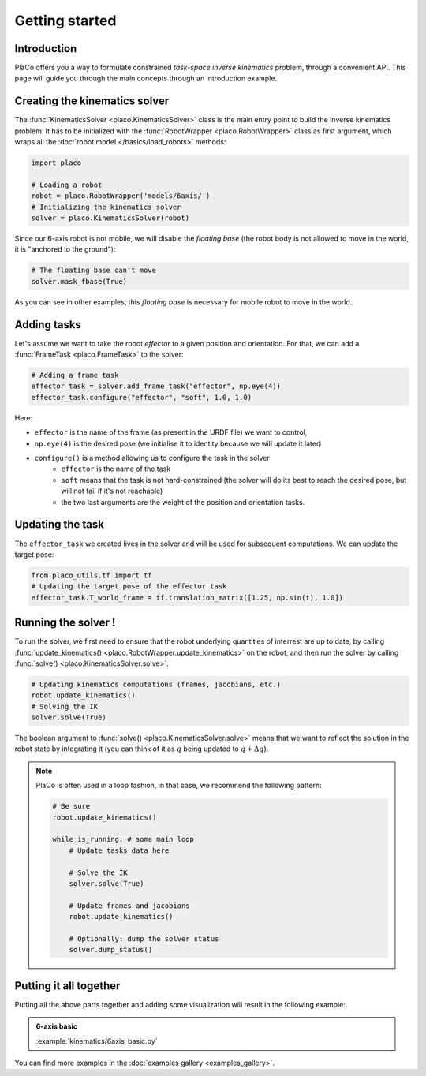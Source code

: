 Getting started 
===============

Introduction
------------

PlaCo offers you a way to formulate constrained *task-space inverse kinematics* problem, through a convenient
API. This page will guide you through the main concepts through an introduction example.

Creating the kinematics solver
------------------------------

The :func:`KinematicsSolver <placo.KinematicsSolver>` class is the main entry point to build the inverse kinematics
problem. It has to be initialized with the :func:`RobotWrapper <placo.RobotWrapper>` class as first argument,
which wraps all the :doc:`robot model </basics/load_robots>` methods:

.. code-block:: python

    import placo

    # Loading a robot
    robot = placo.RobotWrapper('models/6axis/')
    # Initializing the kinematics solver
    solver = placo.KinematicsSolver(robot)

Since our 6-axis robot is not mobile, we will disable the *floating base* (the robot body is not allowed to move
in the world, it is "anchored to the ground"):

.. code-block:: python

    # The floating base can't move
    solver.mask_fbase(True)

As you can see in other examples, this *floating base* is necessary for mobile robot to move in the world.

Adding tasks
------------

Let's assume we want to take the robot *effector* to a given position and orientation. For that, we can
add a :func:`FrameTask <placo.FrameTask>` to the solver:

.. code-block:: python

    # Adding a frame task
    effector_task = solver.add_frame_task("effector", np.eye(4))
    effector_task.configure("effector", "soft", 1.0, 1.0)

Here:

* ``effector`` is the name of the frame (as present in the URDF file) we want to control,
* ``np.eye(4)`` is the desired pose (we initialise it to identity because we will update it later)
* ``configure()`` is a method allowing us to configure the task in the solver
    * ``effector`` is the name of the task
    * ``soft`` means that the task is not hard-constrained (the solver will do its best to reach the desired pose,
      but will not fail if it's not reachable)
    * the two last arguments are the weight of the position and orientation tasks.

Updating the task
-----------------

The ``effector_task`` we created lives in the solver and will be used for subsequent computations. We can
update the target pose:

.. code-block:: python

    from placo_utils.tf import tf
    # Updating the target pose of the effector task
    effector_task.T_world_frame = tf.translation_matrix([1.25, np.sin(t), 1.0])

Running the solver !
--------------------

To run the solver, we first need to ensure that the robot underlying quantities of interrest are up to
date, by calling :func:`update_kinematics() <placo.RobotWrapper.update_kinematics>` on the robot, and
then run the solver by calling :func:`solve() <placo.KinematicsSolver.solve>`:

.. code-block:: python
    
    # Updating kinematics computations (frames, jacobians, etc.)
    robot.update_kinematics()
    # Solving the IK
    solver.solve(True)

The boolean argument to :func:`solve() <placo.KinematicsSolver.solve>` means that we want to reflect the
solution in the robot state by integrating it (you can think of it as :math:`q` being updated to :math:`q + \Delta q`).

.. note::

    PlaCo is often used in a loop fashion, in that case, we recommend the following pattern:

    .. code-block:: python
        
        # Be sure
        robot.update_kinematics()

        while is_running: # some main loop
            # Update tasks data here

            # Solve the IK
            solver.solve(True)

            # Update frames and jacobians
            robot.update_kinematics()

            # Optionally: dump the solver status
            solver.dump_status()


Putting it all together
-----------------------

Putting all the above parts together and adding some visualization will result in the following example:

.. admonition:: 6-axis basic
    
    .. video:: https://github.com/Rhoban/placo-examples/raw/master/kinematics/videos/6axis_basic.mp4
        :autoplay:
        :muted:
        :loop:

    :example:`kinematics/6axis_basic.py`

You can find more examples in the :doc:`examples gallery <examples_gallery>`.